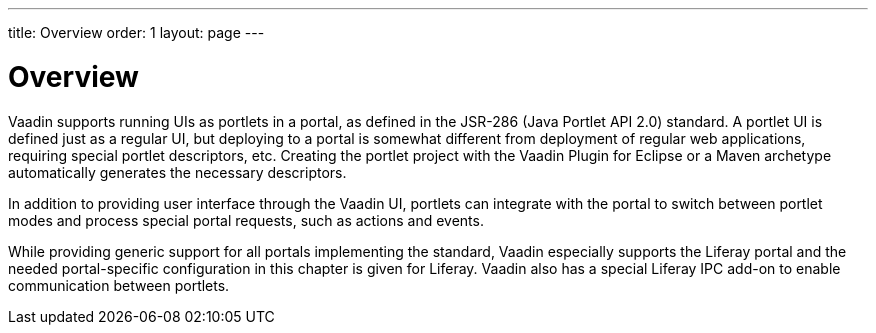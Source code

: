 ---
title: Overview
order: 1
layout: page
---

[[portal.overview]]
= Overview

Vaadin supports running UIs as portlets in a portal, as defined in the JSR-286
(Java Portlet API 2.0) standard. A portlet UI is defined just as a regular UI,
but deploying to a portal is somewhat different from deployment of regular web
applications, requiring special portlet descriptors, etc. Creating the portlet
project with the Vaadin Plugin for Eclipse or a Maven archetype automatically
generates the necessary descriptors.

In addition to providing user interface through the Vaadin UI, portlets can
integrate with the portal to switch between portlet modes and process special
portal requests, such as actions and events.

While providing generic support for all portals implementing the standard,
Vaadin especially supports the Liferay portal and the needed portal-specific
configuration in this chapter is given for Liferay. Vaadin also has a special
Liferay IPC add-on to enable communication between portlets.



